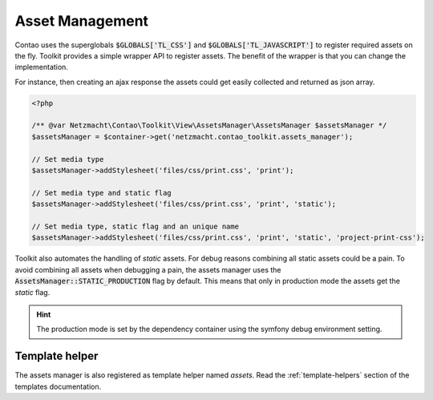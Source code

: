 Asset Management
================

Contao uses the superglobals :code:`$GLOBALS['TL_CSS']` and :code:`$GLOBALS['TL_JAVASCRIPT']` to register required
assets on the fly. Toolkit provides a simple wrapper API to register assets. The benefit of the wrapper is that you
can change the implementation.

For instance, then creating an ajax response the assets could get easily collected and returned as json array.

.. code-block:: php

   <?php

   /** @var Netzmacht\Contao\Toolkit\View\AssetsManager\AssetsManager $assetsManager */
   $assetsManager = $container->get('netzmacht.contao_toolkit.assets_manager');

   // Set media type
   $assetsManager->addStylesheet('files/css/print.css', 'print');

   // Set media type and static flag
   $assetsManager->addStylesheet('files/css/print.css', 'print', 'static');

   // Set media type, static flag and an unique name
   $assetsManager->addStylesheet('files/css/print.css', 'print', 'static', 'project-print-css');


Toolkit also automates the handling of `static` assets. For debug reasons combining all static assets could be a pain.
To avoid combining all assets when debugging a pain, the assets manager uses the :code:`AssetsManager::STATIC_PRODUCTION`
flag by default. This means that only in production mode the assets get the `static` flag.

.. hint:: The production mode is set by the dependency container using the symfony debug environment setting.


Template helper
---------------

The assets manager is also registered as template helper named `assets`. Read the :ref:`template-helpers` section of
the templates documentation.
